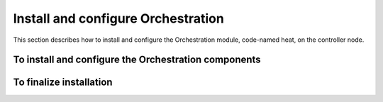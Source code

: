 ===================================
Install and configure Orchestration
===================================

This section describes how to install and configure the
Orchestration module, code-named heat, on the controller node.

.. only:: obs or rdo or ubuntu

   To configure prerequisites
   ~~~~~~~~~~~~~~~~~~~~~~~~~~

   Before you install and configure Orchestration, you must create a
   database, service credentials, and API endpoints.

   #. To create the database, complete these steps:

      * Use the database access client to connect to the database
        server as the ``root`` user:

        .. code-block:: console

           $ mysql -u root -p

      * Create the ``heat`` database::

          CREATE DATABASE heat;

      * Grant proper access to the ``heat`` database::

          GRANT ALL PRIVILEGES ON heat.* TO 'heat'@'localhost' \
            IDENTIFIED BY 'HEAT_DBPASS';
          GRANT ALL PRIVILEGES ON heat.* TO 'heat'@'%' \
            IDENTIFIED BY 'HEAT_DBPASS';

        Replace ``HEAT_DBPASS`` with a suitable password.

      * Exit the database access client.

   #. Source the ``admin`` credentials to gain access to
      admin-only CLI commands:

      .. code-block:: console

         $ source admin-openrc.sh

   #. To create the service credentials, complete these steps:

      * Create the ``heat`` user:

        .. code-block:: console

           $ openstack user create --password-prompt heat
           User Password:
           Repeat User Password:
           +----------+----------------------------------+
           | Field    | Value                            |
           +----------+----------------------------------+
           | email    | None                             |
           | enabled  | True                             |
           | id       | 7fd67878dcd04d0393469ef825a7e005 |
           | name     | heat                             |
           | username | heat                             |
           +----------+----------------------------------+

      * Add the ``admin`` role to the ``heat`` user:

        .. code-block:: console

           $ openstack role add --project service --user heat admin
           +-------+----------------------------------+
           | Field | Value                            |
           +-------+----------------------------------+
           | id    | cd2cb9a39e874ea69e5d4b896eb16128 |
           | name  | admin                            |
           +-------+----------------------------------+

      * Create the ``heat_stack_owner`` role:

        .. code-block:: console

           $ openstack role create heat_stack_owner
           +-------+----------------------------------+
           | Field | Value                            |
           +-------+----------------------------------+
           | id    | c0a1cbee7261446abc873392f616de87 |
           | name  | heat_stack_owner                 |
           +-------+----------------------------------+

      * Add the ``heat_stack_owner`` role to the ``demo`` tenant and user:

        .. code-block:: console

           $ openstack role add --project demo --user demo heat_stack_owner
           +-------+----------------------------------+
           | Field | Value                            |
           +-------+----------------------------------+
           | id    | c0a1cbee7261446abc873392f616de87 |
           | name  | heat_stack_owner                 |
           +-------+----------------------------------+

        .. note::

           You must add the ``heat_stack_owner`` role to users
           that manage stacks.

      * Create the ``heat_stack_user`` role:

        .. code-block:: console

           $ openstack role create heat_stack_user
           +-------+----------------------------------+
           | Field | Value                            |
           +-------+----------------------------------+
           | id    | e01546b1a81c4e32a6d14a9259e60154 |
           | name  | heat_stack_user                  |
           +-------+----------------------------------+

        .. note::

           The Orchestration service automatically assigns the
           ``heat_stack_user`` role to users that it creates
           during stack deployment. By default, this role restricts
           :term:`API` operations. To avoid conflicts, do not add
           this role to users with the ``heat_stack_owner`` role.

      * Create the ``heat`` and ``heat-cfn`` service entities:

        .. code-block:: console

           $ openstack service create --name heat \
             --description "Orchestration" orchestration
           +-------------+----------------------------------+
           | Field       | Value                            |
           +-------------+----------------------------------+
           | description | Orchestration                    |
           | enabled     | True                             |
           | id          | 031112165cad4c2bb23e84603957de29 |
           | name        | heat                             |
           | type        | orchestration                    |
           +-------------+----------------------------------+
           $ openstack service create --name heat-cfn \
             --description "Orchestration"  cloudformation
           +-------------+----------------------------------+
           | Field       | Value                            |
           +-------------+----------------------------------+
           | description | Orchestration                    |
           | enabled     | True                             |
           | id          | 297740d74c0a446bbff867acdccb33fa |
           | name        | heat-cfn                         |
           | type        | cloudformation                   |
           +-------------+----------------------------------+

   #. Create the Orchestration service API endpoints:

      .. code-block:: console

         $ openstack endpoint create \
           --publicurl http://controller:8004/v1/%\(tenant_id\)s \
           --internalurl http://controller:8004/v1/%\(tenant_id\)s \
           --adminurl http://controller:8004/v1/%\(tenant_id\)s \
           --region RegionOne \
           orchestration
         +--------------+-----------------------------------------+
         |        Field | Value                                   |
         +--------------+-----------------------------------------+
         | adminurl     | http://controller:8004/v1/%(tenant_id)s |
         | id           | f41225f665694b95a46448e8676b0dc2        |
         | internalurl  | http://controller:8004/v1/%(tenant_id)s |
         | publicurl    | http://controller:8004/v1/%(tenant_id)s |
         | region       | RegionOne                               |
         | service_id   | 031112165cad4c2bb23e84603957de29        |
         | service_name | heat                                    |
         | service_type | orchestration                           |
         +--------------+-----------------------------------------+
         $ openstack endpoint create \
           --publicurl http://controller:8000/v1 \
           --internalurl http://controller:8000/v1 \
           --adminurl http://controller:8000/v1 \
           --region RegionOne \
           cloudformation
         +--------------+----------------------------------+
         | Field        | Value                            |
         +--------------+----------------------------------+
         | adminurl     | http://controller:8000/v1        |
         | id           | f41225f665694b95a46448e8676b0dc2 |
         | internalurl  | http://controller:8000/v1        |
         | publicurl    | http://controller:8000/v1        |
         | region       | RegionOne                        |
         | service_id   | 297740d74c0a446bbff867acdccb33fa |
         | service_name | heat-cfn                         |
         | service_type | cloudformation                   |
         +--------------+----------------------------------+

To install and configure the Orchestration components
~~~~~~~~~~~~~~~~~~~~~~~~~~~~~~~~~~~~~~~~~~~~~~~~~~~~~

.. only:: obs

   1. Run the following commands to install the packages:

      .. code-block:: console

         # zypper install openstack-heat-api openstack-heat-api-cfn \
           openstack-heat-engine python-heatclient

.. only:: rdo

   1. Run the following commands to install the packages:

      .. code-block:: console

         # yum install openstack-heat-api openstack-heat-api-cfn \
           openstack-heat-engine python-heatclient

.. only:: ubuntu

   1. Run the following commands to install the packages:

      .. code-block:: console

         # apt-get install heat-api heat-api-cfn heat-enginea \
           python-heatclient

.. only:: obs or rdo or ubuntu

   2.

      .. only:: rdo

         .. Workaround for https://bugzilla.redhat.com/show_bug.cgi?id=1213476.

         Copy the :file:`/usr/share/heat/heat-dist.conf` file
         to :file:`/etc/heat/heat.conf`.

         .. code-block:: console

            # cp /usr/share/heat/heat-dist.conf /etc/heat/heat.conf
            # chown -R heat:heat /etc/heat/heat.conf

      Edit the :file:`/etc/heat/heat.conf` file and complete the following
      actions:

      * In the ``[database]`` section, configure database access:

        .. code-block:: ini
           :linenos:

           [database]
           ...
           connection = mysql+pymysql://heat:HEAT_DBPASS@controller/heat

        Replace ``HEAT_DBPASS`` with the password you chose for the
        Orchestration database.

      * In the ``[DEFAULT]`` and ``[oslo_messaging_rabbit]`` sections,
        configure ``RabbitMQ`` message queue access:

        .. code-block:: ini
           :linenos:

           [DEFAULT]
           ...
           rpc_backend = rabbit

           [oslo_messaging_rabbit]
           ...
           rabbit_host = controller
           rabbit_userid = openstack
           rabbit_password = RABBIT_PASS

        Replace ``RABBIT_PASS`` with the password you chose for the
        ``openstack`` account in ``RabbitMQ``.

      * In the ``[keystone_authtoken]`` and ``[ec2authtoken]`` sections,
        configure Identity service access:

        .. code-block:: ini
           :linenos:

           [keystone_authtoken]
           ...
           auth_uri = http://controller:5000/v2.0
           identity_uri = http://controller:35357
           admin_tenant_name = service
           admin_user = heat
           admin_password = HEAT_PASS

           [ec2authtoken]
           ...
           auth_uri = http://controller:5000/v2.0

        Replace ``HEAT_PASS`` with the password you chose for the
        ``heat`` user in the Identity service.

        .. note::

           Comment out any ``auth_host``, ``auth_port``, and
           ``auth_protocol`` options because the
           ``identity_uri`` option replaces them.

      * In the ``[DEFAULT]`` section, configure the metadata and
        wait condition URLs:

        .. code-block:: ini
           :linenos:

           [DEFAULT]
           ...
           heat_metadata_server_url = http://controller:8000
           heat_waitcondition_server_url = http://controller:8000/v1/waitcondition

      * In the ``[DEFAULT]`` section, configure information about the heat
        Identity service domain:

        .. code-block:: ini
           :linenos:

           [DEFAULT]
           ...
           stack_domain_admin = heat_domain_admin
           stack_domain_admin_password = HEAT_DOMAIN_PASS
           stack_user_domain_name = heat_user_domain

        Replace ``HEAT_DOMAIN_PASS`` with the password you chose for the admin
        user of the ``heat`` user domain in the Identity service.

      * (Optional) To assist with troubleshooting, enable verbose
        logging in the ``[DEFAULT]`` section:

        .. code-block:: ini
           :linenos:

           [DEFAULT]
           ...
           verbose = True</programlisting>

   3.

      * Source the ``admin`` credentials to gain access to
        admin-only CLI commands:

        .. code-block:: console

           $ source admin-openrc.sh

      * Create the heat domain in Identity service:

        .. code-block:: console

           $ heat-keystone-setup-domain \
             --stack-user-domain-name heat_user_domain \
             --stack-domain-admin heat_domain_admin \
             --stack-domain-admin-password HEAT_DOMAIN_PASS

        Replace ``HEAT_DOMAIN_PASS`` with a suitable password.

   4. Populate the Orchestration database:

      .. code-block:: console

         # su -s /bin/sh -c "heat-manage db_sync" heat

.. only:: debian

   1. Run the following commands to install the packages:

      .. code-block:: console

         # apt-get install heat-api heat-api-cfn heat-engine python-heat-client

   2. Respond to prompts for
      :doc:`database management <debconf/debconf-dbconfig-common>`,
      :doc:`Identity service credentials <debconf/debconf-keystone-authtoken>`,
      :doc:`service endpoint registration <debconf/debconf-api-endpoints>`,
      and :doc:`message broker credentials <debconf/debconf-rabbitmq>`.

   3. Edit the :file:`/etc/heat/heat.conf` file and complete the following
      actions:

      * In the ``[ec2authtoken]`` section, configure Identity service access:

        .. code-block:: ini
           :linenos:

           [ec2authtoken]
           ...
           auth_uri = http://controller:5000/v2.0

To finalize installation
~~~~~~~~~~~~~~~~~~~~~~~~

.. only:: obs or rdo

   1. Start the Orchestration services and configure them to start
      when the system boots:

      .. code-block:: console

         # systemctl enable openstack-heat-api.service \
           openstack-heat-api-cfn.service openstack-heat-engine.service
         # systemctl start openstack-heat-api.service \
           openstack-heat-api-cfn.service openstack-heat-engine.service

.. only:: ubuntu or debian

   1. Restart the Orchestration services:

      .. code-block:: console

         # service heat-api restart
         # service heat-api-cfn restart
         # service heat-engine restart

.. only:: ubuntu

   2. By default, the Ubuntu packages create an SQLite database.

      Because this configuration uses an SQL database server, you
      can remove the SQLite database file:

      .. code-block:: console

         # rm -f /var/lib/heat/heat.sqlite
